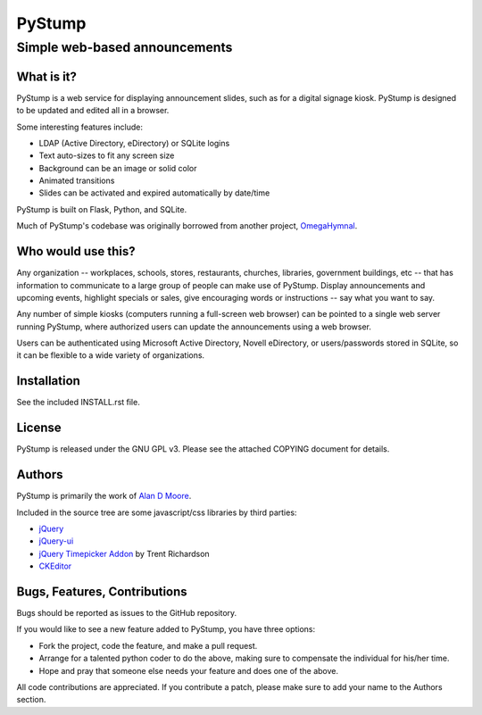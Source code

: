 =========
 PyStump
=========

------------------------------
Simple web-based announcements
------------------------------


What is it?
===========

PyStump is a web service for displaying announcement slides, such as for a digital signage kiosk.  PyStump is designed to be updated and edited all in a browser.

Some interesting features include:

- LDAP (Active Directory, eDirectory) or SQLite logins
- Text auto-sizes to fit any screen size
- Background can be an image or solid color
- Animated transitions
- Slides can be activated and expired automatically by date/time

PyStump is built on Flask, Python, and SQLite.

Much of PyStump's codebase was originally borrowed from another project, `OmegaHymnal <http://www.alandmoore.com/omegahymnal/omegahymnal.html>`_.


Who would use this?
===================

Any organization -- workplaces, schools, stores, restaurants, churches, libraries, government buildings, etc --  that has information to communicate to a large group of people can make use of PyStump.  Display announcements and upcoming events, highlight specials or sales, give encouraging words or instructions -- say what you want to say.

Any number of simple kiosks (computers running a full-screen web browser) can be pointed to a single web server running PyStump, where authorized users can update the announcements using a web browser.

Users can be authenticated using Microsoft Active Directory, Novell eDirectory, or users/passwords stored in SQLite, so it can be flexible to a wide variety of organizations.



Installation
============

See the included INSTALL.rst file.


License
=======

PyStump is released under the GNU GPL v3.  Please see the attached COPYING document for details.


Authors
=======

PyStump is primarily the work of `Alan D Moore <http://www.alandmoore.com>`_.


Included in the source tree are some javascript/css libraries by third parties:

- `jQuery <http://jquery.com>`_
- `jQuery-ui <http://jqueryui.com>`_
- `jQuery Timepicker Addon <http://trentrichardson.com/examples/timepicker/>`_ by Trent Richardson
- `CKEditor <http://ckeditor.com>`_


Bugs, Features, Contributions
=============================


Bugs should be reported as issues to the GitHub repository.

If you would like to see a new feature added to PyStump, you have three options:

- Fork the project, code the feature, and make a pull request.
- Arrange for a talented python coder to do the above, making sure to compensate the individual for his/her time.
- Hope and pray that someone else needs your feature and does one of the above.

All code contributions are appreciated.  If you contribute a patch, please make sure to add your name to the Authors section.
